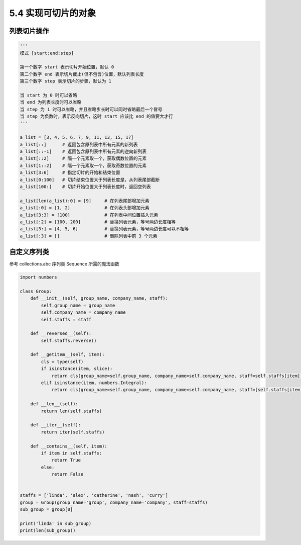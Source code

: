 ===============================
5.4 实现可切片的对象
===============================

--------------------
列表切片操作
--------------------

.. code-block:: py

    '''
    模式 [start:end:step]

    第一个数字 start 表示切片开始位置，默认 0
    第二个数字 end 表示切片截止(但不包含)位置，默认列表长度
    第三个数字 step 表示切片的步骤，默认为 1

    当 start 为 0 时可以省略
    当 end 为列表长度时可以省略
    当 step 为 1 时可以省略，并且省略步长时可以同时省略最后一个冒号
    当 step 为负数时，表示反向切片，这时 start 应该比 end 的值要大才行
    '''

    a_list = [3, 4, 5, 6, 7, 9, 11, 13, 15, 17]
    a_list[::]      # 返回包含原列表中所有元素的新列表
    a_list[::-1]    # 返回包含原列表中所有元素的逆向新列表
    a_list[::2]     # 隔一个元素取一个，获取偶数位置的元素
    a_list[1::2]    # 隔一个元素取一个，获取奇数位置的元素
    a_list[3:6]     # 指定切片的开始和结束位置
    a_list[0:100]   # 切片结束位置大于列表长度是，从列表尾部截断
    a_list[100:]    # 切片开始位置大于列表长度时，返回空列表

    a_list[len(a_list):0] = [9]     # 在列表尾部增加元素
    a_list[:0] = [1, 2]             # 在列表头部增加元素
    a_list[3:3] = [100]             # 在列表中间位置插入元素
    a_list[:2] = [100, 200]         # 替换列表元素，等号两边长度相等
    a_list[3:] = [4, 5, 6]          # 替换列表元素，等号两边长度可以不相等
    a_list[:3] = []                 # 删除列表中前 3 个元素


--------------------
自定义序列类
--------------------

参考 collections.abc 序列类 Sequence 所需的魔法函数

.. code-block:: py

    import numbers

    class Group:
        def __init__(self, group_name, company_name, staff):
            self.group_name = group_name
            self.company_name = company_name
            self.staffs = staff

        def __reversed__(self):
            self.staffs.reverse()

        def __getitem__(self, item):
            cls = type(self)
            if isinstance(item, slice):
                return cls(group_name=self.group_name, company_name=self.company_name, staff=self.staffs[item])
            elif isinstance(item, numbers.Integral):
                return cls(group_name=self.group_name, company_name=self.company_name, staff=[self.staffs[item]])

        def __len__(self):
            return len(self.staffs)

        def __iter__(self):
            return iter(self.staffs)

        def __contains__(self, item):
            if item in self.staffs:
                return True
            else:
                return False


    staffs = ['linda', 'alex', 'catherine', 'nash', 'curry']
    group = Group(group_name='group', company_name='company', staff=staffs)
    sub_group = group[0]

    print('linda' in sub_group)
    print(len(sub_group))
